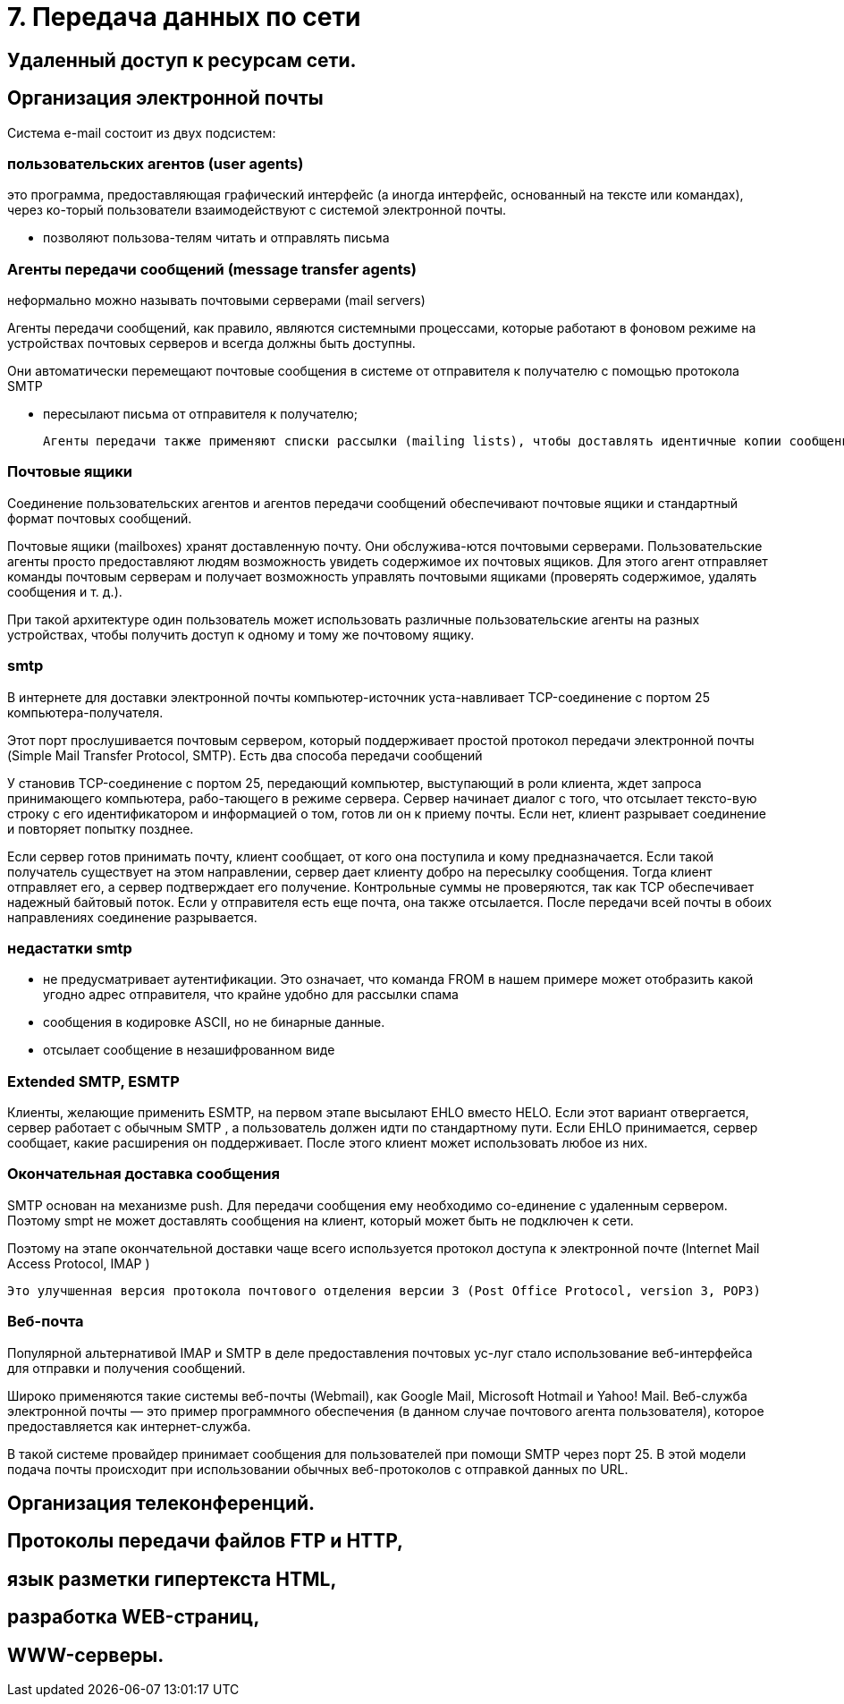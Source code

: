 = 7. Передача данных по сети

== Удаленный доступ к ресурсам сети. 

== Организация электронной почты 
Система e-mail состоит из двух подсистем: 

=== пользовательских агентов (user agents)

это программа, предоставляющая графический интерфейс (а иногда интерфейс, основанный на тексте или командах), через ко-торый пользователи взаимодействуют с системой электронной почты.

* позволяют пользова-телям читать и отправлять письма

=== Агенты передачи сообщений (message transfer agents)
неформально можно называть почтовыми серверами (mail servers)

Агенты передачи сообщений, как правило, являются системными процессами, которые работают в фоновом режиме на устройствах почтовых серверов и всегда должны быть доступны. 

Они автоматически перемещают почтовые сообщения в системе от отправителя к получателю с помощью протокола SMTP

* пересылают письма от отправителя к получателю; 

 Агенты передачи также применяют списки рассылки (mailing lists), чтобы доставлять идентичные копии сообщений всем получателям в списке. Среди других полезных функций можно назвать следующие: копия письма, скры-тая копия, высокий приоритет письма, секретная (то есть зашифрованная) почта, доставка сообщения альтернативному получателю (если основной временно недоступен), а также возможность предоставить доступ к почте своему секретарю.

=== Почтовые ящики

Соединение пользовательских агентов и агентов передачи сообщений обеспечивают почтовые ящики и стандартный формат почтовых сообщений. 

Почтовые ящики (mailboxes) хранят доставленную почту. Они обслужива-ются почтовыми серверами. Пользовательские агенты просто предоставляют людям возможность увидеть содержимое их почтовых ящиков. Для этого агент отправляет команды почтовым серверам и получает возможность управлять почтовыми ящиками (проверять содержимое, удалять сообщения и т. д.). 

При такой архитектуре один пользователь может использовать различные пользовательские агенты на разных устройствах, чтобы получить доступ к одному и тому же почтовому ящику.

=== smtp

В интернете для доставки электронной почты компьютер-источник уста-навливает TCP-соединение с портом 25 компьютера-получателя. 

Этот порт прослушивается почтовым сервером, который поддерживает простой протокол передачи электронной почты (Simple Mail Transfer Protocol, SMTP). Есть два способа передачи сообщений

У становив TCP-соединение с портом 25, передающий компьютер, выступающий в роли клиента, ждет запроса принимающего компьютера, рабо-тающего в режиме сервера. Сервер начинает диалог с того, что отсылает тексто-вую строку с его идентификатором и информацией о том, готов ли он к приему почты. Если нет, клиент разрывает соединение и повторяет попытку позднее.

Если сервер готов принимать почту, клиент сообщает, от кого она поступила и кому предназначается. Если такой получатель существует на этом направлении, сервер дает клиенту добро на пересылку сообщения. Тогда клиент отправляет его, а сервер подтверждает его получение. Контрольные суммы не проверяются, так как TCP обеспечивает надежный байтовый поток. Если у отправителя есть еще почта, она также отсылается. После передачи всей почты в обоих направлениях соединение разрывается.

=== недастатки smtp

* не предусматривает аутентификации. Это означает, что команда FROM в нашем примере может отобразить какой угодно адрес отправителя, что крайне удобно для рассылки спама
* сообщения в кодировке ASCII, но не бинарные данные.
* отсылает сообщение в незашифрованном виде

=== Extended SMTP, ESMTP
Клиенты, желающие применить ESMTP, на первом этапе высылают EHLO вместо HELO. Если этот вариант отвергается, сервер работает с обычным SMTP , а пользователь должен идти по стандартному пути. Если EHLO принимается, сервер сообщает, какие расширения он поддерживает. После этого клиент может использовать любое из них.

=== Окончательная доставка сообщения 
SMTP основан на механизме push. Для передачи сообщения ему необходимо со-единение с удаленным сервером. Поэтому smpt не может доставлять сообщения на клиент, который может быть не подключен к сети.

Поэтому на этапе окончательной доставки чаще всего используется протокол доступа к электронной почте (Internet Mail Access Protocol, IMAP )	

 Это улучшенная версия протокола почтового отделения версии 3 (Post Office Protocol, version 3, POP3)

=== Веб-почта 

Популярной альтернативой IMAP и SMTP в деле предоставления почтовых ус-луг стало использование веб-интерфейса для отправки и получения сообщений. 

Широко применяются такие системы веб-почты (Webmail), как Google Mail, Microsoft Hotmail и Yahoo! Mail. Веб-служба электронной почты — это пример программного обеспечения (в данном случае почтового агента пользователя), которое предоставляется как интернет-служба.

В такой системе провайдер принимает сообщения для пользователей при помощи SMTP через порт 25. В этой модели подача почты происходит при использовании обычных веб-протоколов с отправкой данных по URL.


== Организация телеконференций. 


== Протоколы передачи файлов FTP и HTTP, 

== язык разметки гипертекста HTML, 

== разработка WEB-страниц,

== WWW-серверы.
